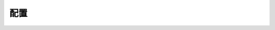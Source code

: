 .. index:: 配置

配置
=================================
   .. toctree::
      :maxdepth: 1
      :caption: 目录
      :glob:
      
      *